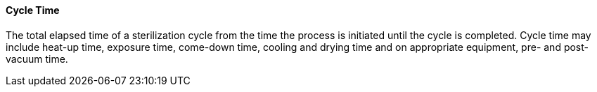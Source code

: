 ==== Cycle Time
[v291_section="17.4.2.4"]

The total elapsed time of a sterilization cycle from the time the process is initiated until the cycle is completed. Cycle time may include heat-up time, exposure time, come-down time, cooling and drying time and on appropriate equipment, pre- and post-vacuum time.

